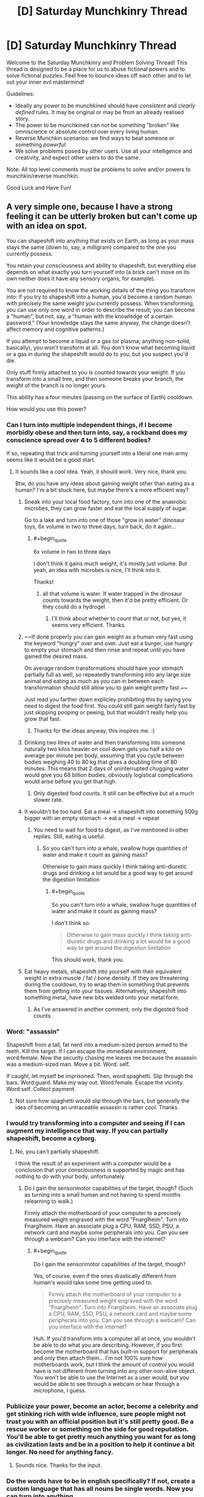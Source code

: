 #+TITLE: [D] Saturday Munchkinry Thread

* [D] Saturday Munchkinry Thread
:PROPERTIES:
:Author: AutoModerator
:Score: 16
:DateUnix: 1563030355.0
:END:
Welcome to the Saturday Munchkinry and Problem Solving Thread! This thread is designed to be a place for us to abuse fictional powers and to solve fictional puzzles. Feel free to bounce ideas off each other and to let out your inner evil mastermind!

Guidelines:

- Ideally any power to be munchkined should have /consistent/ and /clearly defined/ rules. It may be original or may be from an already realised story.
- The power to be munchkined can not be something "broken" like omniscience or absolute control over every living human.
- Reverse Munchkin scenarios: we find ways to beat someone or something /powerful/.
- We solve problems posed by other users. Use all your intelligence and creativity, and expect other users to do the same.

Note: All top level comments must be problems to solve and/or powers to munchkin/reverse munchkin.

Good Luck and Have Fun!


** A very simple one, because I have a strong feeling it can be utterly broken but can't come up with an idea on spot.

You can shapeshift into anything that exists on Earth, as long as your mass stays the same (down to, say, a milligram) compared to the one you currently possess.

You retain your consciousness and ability to shapeshift, but everything else depends on what exactly you turn yourself into (a brick can't move on its own neither does it have any sensory organs, for example).

You are not required to know the working details of the thing you transform into: if you try to shapeshift into a human, you'd become a random human with precisely the same weight you currently possess. When transforming, you can use only one word in order to describe the result; you can become a "human", but not, say, a "human with the knowledge of a certain password." (Your knowledge stays the same anyway, the change doesn't affect memory and cognitive patterns.)

If you attempt to become a liquid or a gas (or plasma; anything non-solid, basically), you won't transform at all. You don't know what becoming liquid or a gas in during the shapeshift would do to you, but you suspect you'd die.

Only stuff firmly attached to you is counted towards your weight. If you transform into a small tree, and then someone breaks your branch, the weight of the branch is no longer yours.

This ability has a four minutes (passing on the surface of Earth) cooldown.

How would you use this power?
:PROPERTIES:
:Author: NTaya
:Score: 13
:DateUnix: 1563046334.0
:END:

*** Can I turn into multiple independent things, if I become morbidly obese and then turn into, say, a rockband does my conscience spread over 4 to 5 different bodies?

If so, repeating that trick and turning yourself into a literal one man army seems like it would be a good start.
:PROPERTIES:
:Author: Silver_Swift
:Score: 11
:DateUnix: 1563054027.0
:END:

**** It sounds like a cool idea. Yeah, it should work. Very nice, thank you.

Btw, do you have any ideas about gaining weight other than eating as a human? I'm a bit stuck here, but maybe there's a more efficient way?
:PROPERTIES:
:Author: NTaya
:Score: 8
:DateUnix: 1563056221.0
:END:

***** Sneak into your local food factory, turn into one of the anaerobic microbes, they can grow faster and eat the local supply of sugar.

Go to a lake and turn into one of those "grow in water" dinosaur toys, 6x volume in two to three days, turn back, do it again...
:PROPERTIES:
:Author: kraryal
:Score: 6
:DateUnix: 1563057714.0
:END:

****** #+begin_quote
  6x volume in two to three days
#+end_quote

I don't think it gains much weight, it's mostly just volume. But yeah, an idea with microbes is nice, I'll think into it.

Thanks!
:PROPERTIES:
:Author: NTaya
:Score: 5
:DateUnix: 1563058006.0
:END:

******* all that volume is water. If water trapped in the dinosaur counts towards the weight, then it'd be pretty efficient. Or they could do a hydrogel
:PROPERTIES:
:Author: CreationBlues
:Score: 6
:DateUnix: 1563068520.0
:END:

******** I'll think about whether to count that or not, but yes, it seems very efficient. Thanks.
:PROPERTIES:
:Author: NTaya
:Score: 1
:DateUnix: 1563109309.0
:END:


***** ~~If done properly you can gain weight as a human very fast using the keyword "hungry" over and over. Just eat a burger, use hungry to empty your stomach and then rinse and repeat until you have gained the desired mass.

On average random transformations should have your stomach partially full as well, so repeatedly transforming into any large size animal and eating as much as you can in between each transformation should still allow you to gain weight pretty fast.~~

Just read you farther down explicley prohibiting this by saying you need to digest the food first. You could still gain weight fairly fast by just skipping pooping or peeing, but that wouldn't really help you grow that fast.
:PROPERTIES:
:Author: meangreenking
:Score: 4
:DateUnix: 1563061035.0
:END:

****** Thanks for the ideas anyway, this inspires me. :)
:PROPERTIES:
:Author: NTaya
:Score: 1
:DateUnix: 1563061500.0
:END:


***** Drinking two litres of water and then transforming into someone naturally two kilos heavier on cool down gets you half a kilo on average per minute per body, assuming that you cycle between bodies weighing 40 to 80 kg that gives a doubling time of 80 minutes. This means that 2 days of uninterrupted chugging water would give you 68 billion bodies, obviously logistical complications would arise before you get that high.
:PROPERTIES:
:Author: WarningInsanityBelow
:Score: 2
:DateUnix: 1563062524.0
:END:

****** Only digested food counts. It still can be effective but at a much slower rate.
:PROPERTIES:
:Author: NTaya
:Score: 1
:DateUnix: 1563063153.0
:END:


***** It wouldn't be too hard. Eat a meal -> shapeshift into something 500g bigger with an empty stomach -> eat a meal -> repeat
:PROPERTIES:
:Author: BanjoPanda
:Score: 1
:DateUnix: 1563067604.0
:END:

****** You need to wait for food to digest, as I've mentioned in other replies. Still, eating is useful.
:PROPERTIES:
:Author: NTaya
:Score: 1
:DateUnix: 1563109560.0
:END:

******* So you can't turn into a whale, swallow huge quantities of water and make it count as gaining mass?

Otherwise to gain mass quickly I think taking anti-diuretic drugs and drinking a lot would be a good way to get around the digestion limitation
:PROPERTIES:
:Author: BanjoPanda
:Score: 1
:DateUnix: 1563112752.0
:END:

******** #+begin_quote
  So you can't turn into a whale, swallow huge quantities of water and make it count as gaining mass?
#+end_quote

I don't think so.

#+begin_quote
  Otherwise to gain mass quickly I think taking anti-diuretic drugs and drinking a lot would be a good way to get around the digestion limitation
#+end_quote

This should work, thank you.
:PROPERTIES:
:Author: NTaya
:Score: 1
:DateUnix: 1563114674.0
:END:


***** Eat heavy metals, shapeshift into yourself with their equivalent weight in extra muscle / fat / bone density. If they are threatening during the cooldown, try to wrap them in something that prevents them from getting into your tissues. Alternatively, shapeshift into something metal, have new bits welded onto your metal form.
:PROPERTIES:
:Author: cae_jones
:Score: 1
:DateUnix: 1563098186.0
:END:

****** As I've answered in another comment, only the digested food counts.
:PROPERTIES:
:Author: NTaya
:Score: 1
:DateUnix: 1563106715.0
:END:


*** Word: "assassin"

Shapeshift from a tall, fat nerd into a medium-sized person armed to the teeth. Kill the target. If I can escape the immediate environment, word:female. Now the security chasing me leaves me because the assassin was a medium-sized man. Move a bit. Word: self.

If caught, let myself be imprisoned. Then, word:spaghetti. Slip through the bars. Word:guard. Make my way out. Word:female. Escape the vicinity. Word:self. Collect payment.
:PROPERTIES:
:Author: sfinebyme
:Score: 6
:DateUnix: 1563053542.0
:END:

**** Not sure how spaghetti would slip through the bars, but generally the idea of becoming an untraceable assassin is rather cool. Thanks.
:PROPERTIES:
:Author: NTaya
:Score: 3
:DateUnix: 1563056078.0
:END:


*** I would try transforming into a computer and seeing if I can augment my intelligence that way. If you can partially shapeshift, become a cyborg.
:PROPERTIES:
:Author: Lightwavers
:Score: 4
:DateUnix: 1563055436.0
:END:

**** No, you can't partially shapeshift.

I think the result of an experiment with a computer would be a conclusion that your consciousness is supported by magic and has nothing to do with your body, unfortunately.
:PROPERTIES:
:Author: NTaya
:Score: 6
:DateUnix: 1563056739.0
:END:

***** Do I gain the sensorimotor capabilities of the target, though? (Such as turning into a small human and not having to spend months relearning to walk.)

Firmly attach the motherboard of your computer to a precisely measured weight engraved with the word "Fnarglheim". Turn into Fnarglheim. Have an associate plug a CPU, RAM, SSD, PSU, a network card and maybe some peripherals into you. Can you see through a webcam? Can you interface with the internet?
:PROPERTIES:
:Author: Gurkenglas
:Score: 1
:DateUnix: 1563098735.0
:END:

****** #+begin_quote
  Do I gain the sensorimotor capabilities of the target, though?
#+end_quote

Yes, of course, even if the ones drastically different from human's would take some time getting used to.

#+begin_quote
  Firmly attach the motherboard of your computer to a precisely measured weight engraved with the word "Fnarglheim". Turn into Fnarglheim. Have an associate plug a CPU, RAM, SSD, PSU, a network card and maybe some peripherals into you. Can you see through a webcam? Can you interface with the internet?
#+end_quote

Huh. If you'd transform into a computer all at once, you wouldn't be able to do what you are describing. However, if you first become the motherboard that has built-in support for peripherals and only then attach them... I'm not 100% sure how motherboards work, but I think the amount of /control/ you would have is not different from turning into any other non-alive object. You won't be able to use the Internet as a user would, but you would be able to see through a webcam or hear through a microphone, I guess.
:PROPERTIES:
:Author: NTaya
:Score: 1
:DateUnix: 1563107391.0
:END:


*** Publicize your power, become an actor, become a celebrity and get stinking rich with wide influence, sure people might not trust you with an official position but it's still pretty good. Be a rescue worker or something on the side for good reputation. You'll be able to get pretty much anything you want for as long as civilization lasts and be in a position to help it continue a bit longer. No need for anything fancy.
:PROPERTIES:
:Author: Ev0nix
:Score: 2
:DateUnix: 1563057275.0
:END:

**** Sounds nice. Thanks for the input.
:PROPERTIES:
:Author: NTaya
:Score: 2
:DateUnix: 1563057465.0
:END:


*** Do the words have to be in english specifically? If not, create a custom language that has all nouns be single words. Now you can turn into anything.

If you wanted to kill all life on earth, say antimatter.

What happens if you lose mass while transformed? What happens if you gain mass? For example if I become a sponge. Or if I become a piece of metal that then oxidizes.
:PROPERTIES:
:Author: Iwasahipsterbefore
:Score: 2
:DateUnix: 1563132940.0
:END:


*** Does anyone know a one word version of stem cells?
:PROPERTIES:
:Score: 2
:DateUnix: 1563163985.0
:END:

**** Try a different language
:PROPERTIES:
:Author: RMcD94
:Score: 2
:DateUnix: 1563328544.0
:END:


*** If I turn into a tree and a branch is broken off, but that branch is still alive, does it become a smaller shapeshifter with my memories?
:PROPERTIES:
:Author: CCC_037
:Score: 1
:DateUnix: 1563052919.0
:END:

**** No, the branch is not considered alive.
:PROPERTIES:
:Author: NTaya
:Score: 2
:DateUnix: 1563055534.0
:END:

***** Ever heard of grafting? The branch very much stays alive, and is still genetically the same tree as before, but is now "firmly attached" to a whole other tree. That is the fastest mass-gain method I can think of.
:PROPERTIES:
:Score: 5
:DateUnix: 1563079640.0
:END:

****** I think it would work in reverse. If you are a tree, and somebody plants a branch (or something like that) to grow on your rootstock, the system may consider that branch to be a part of your weight when you become physically connected to it. It might be a relatively fast way to gain weight, thank you.
:PROPERTIES:
:Author: NTaya
:Score: 2
:DateUnix: 1563108057.0
:END:


***** What if I turn into a very large starfish? Starfish can be split apart such that each half remains individually alive (and can then regrow into two starfish).
:PROPERTIES:
:Author: CCC_037
:Score: 1
:DateUnix: 1563078080.0
:END:

****** Your consciousness would be able to control only the largest part of a starfish. The other parts are still alive but become completely usual starfish.
:PROPERTIES:
:Author: NTaya
:Score: 2
:DateUnix: 1563108353.0
:END:

******* ...okay, so no self-cloning and shrinking myself down by rapid loss of mass - with the help of an ally - is going to be tricky. Still, I can lose a lot of mass very quickly with the Starfish trick, or by turning into a tree and having some branches cut loose.

I could /gain/ mass by turning into a constrictor snake, having a good meal, and spending a day or two digesting. It's not /fast/, but the mass limits can be worked around with enough prep time.

The Square-Cube Law will be my bane, however. I could turn into a human-sized ant, I'll just promptly start suffocating.

Hmmmm. So I need to turn into something with a one-word description. Can that description involve me looking at a photograph and saying "Him"? I won't gain the target's knowledge, naturally, but gaining a specific person's appearance has plenty of uses.
:PROPERTIES:
:Author: CCC_037
:Score: 2
:DateUnix: 1563108834.0
:END:

******** #+begin_quote
  Can that description involve me looking at a photograph and saying "Him"?
#+end_quote

There's a restriction: to transform into something /exact/, that exists as a single copy, you need its /exact/ weight, down to a milligram. It's a very difficult restriction to circumpass, so I'm likely to remove it in the story (then yes, your idea would work, thanks!), but for now, I'm thinking about what could be done with such limitation in play.
:PROPERTIES:
:Author: NTaya
:Score: 2
:DateUnix: 1563109895.0
:END:

********* If I get the weight wrong, then doesn't that just scale me up or down by a few percent? If anyone even notices, I can blame it on new shoes.

Can I bypass aging by, once a year, shape-shifting into myself at age 21? (Ideally from a photo after I did a six-month stint of hard exercise and really got myself into good shape)?

I can certainly sneak into places as a seeing-eye dog (there are some very large breeds indeed) or travel through air ducts as a constrictor snake, should that prove necessary.

...talking of snakes, if I turn into something venomous, can I poison things?
:PROPERTIES:
:Author: CCC_037
:Score: 1
:DateUnix: 1563110299.0
:END:

********** #+begin_quote
  If I get the weight wrong, then doesn't that just scale me up or down by a few percent?
#+end_quote

If you are trying to transform into something exact, then no, you would simply not transform. However, if you go for a generic "ant"/"whale"/"human", you would get scaled up/down if your weight doesn't match the target's possible range of weights.

#+begin_quote
  Can I bypass aging by, once a year, shape-shifting into myself at age 21? (Ideally from a photo after I did a six-month stint of hard exercise and really got myself into good shape)?
#+end_quote

You can bypass aging by body surfing, i.e., transforming into a generic "human" until you find a suitable body. Your idea would work if you measure your weight at that point and then replicate it.

#+begin_quote
  I can certainly sneak into places as a seeing-eye dog (there are some very large breeds indeed) or travel through air ducts as a constrictor snake, should that prove necessary.
#+end_quote

True.

#+begin_quote
  ...talking of snakes, if I turn into something venomous, can I poison things?
#+end_quote

Yes, you can.
:PROPERTIES:
:Author: NTaya
:Score: 3
:DateUnix: 1563110793.0
:END:

*********** Okay, so I have functional immortality. Can I be a little more selective that just 'human' by specifying, say, 'athlete' for a reasonably fit body? Can I revert to a sort of default form by specifying my own name?

If I specify someone else's name (e.g. "James"), do I turn into a random James of the right weight? Can I turn into a specific James, at whatever age he was when he was my exact weight?

--------------

In case of financial emergency, I could always turn into something with expensive or valuable venom, milk my own venom, and then sell it. I'd probably take note of the addresses of the sort of people interested in buying rare venoms, perhaps for medical research.
:PROPERTIES:
:Author: CCC_037
:Score: 2
:DateUnix: 1563350830.0
:END:


*** Become ageless and able to heal by transforming until you are a young and healthy human is the first thing that comes to mind.
:PROPERTIES:
:Author: Palmolive3x90g
:Score: 1
:DateUnix: 1563053532.0
:END:

**** Thanks. Body surf kinda obvious, I was thinking something more obscure.
:PROPERTIES:
:Author: NTaya
:Score: 1
:DateUnix: 1563056023.0
:END:


*** Can you shapeshift parts of yourself?

Can you shapeshift them when they are no longer attached to you?

If not, there's always the antimatter suicide threat.

Partial attached shapeshifting or surviving some tiny pieces being chipped off lets you get wealthy on producing materials that are extremely valuable even if you only have a few grams of it.
:PROPERTIES:
:Author: Hust91
:Score: 1
:DateUnix: 1563053731.0
:END:

**** No and no. You still can chop off valuable materials with a help of a friend, it's just that you would shapeshift into progressively lighter bodies after that.
:PROPERTIES:
:Author: NTaya
:Score: 1
:DateUnix: 1563056146.0
:END:

***** Though presumably you could regain the weight simply by eating, no?
:PROPERTIES:
:Author: Hust91
:Score: 1
:DateUnix: 1563083707.0
:END:

****** Yes, but you need to wait for food to digest.

Gaining a lot of valuable metals was honestly my first idea, it seems like a good application of this power.
:PROPERTIES:
:Author: NTaya
:Score: 2
:DateUnix: 1563107600.0
:END:

******* Doesn't even have to be metals, could be downright exotic particles that are almost impossible to get by normal means, but are generally stable.

Turning into a crab and giving a blue crab-blood donation might also work, apparently the liter-price on that is absurd.
:PROPERTIES:
:Author: Hust91
:Score: 1
:DateUnix: 1563110760.0
:END:

******** The idea about blue crab-blood is good, but I think you might accidentally crash the market if you donate a bit too much.

Thank you for your input!
:PROPERTIES:
:Author: NTaya
:Score: 1
:DateUnix: 1563112237.0
:END:

********* Definitely, but you could be a one-person monopoly on it. It's certainly enough for you specifically to become fabulously wealthy.

And hey, if you manage to generate some negative matter (matter with reverse gravity, basically) because it exists in some atomic amount on earth, you can hold a monopoly on FTL travel for the foreseeable future.
:PROPERTIES:
:Author: Hust91
:Score: 1
:DateUnix: 1563114310.0
:END:

********** Sounds fun, thanks!
:PROPERTIES:
:Author: NTaya
:Score: 1
:DateUnix: 1563114652.0
:END:


*** Famous people names would still allow you to transform into specific persons, wouldn't it? If I say Obama, then wouldn't I be able to shapeshift into Barack or Michelle Obama?

Also one word is fairly limiting if intent can't specify the result. Blue whale vs Sperm whale, water tank vs military tank, american tank vs french tank. Speaking of whales, that might be one of the ways to increase mass fast, by eating krill.

Alternatively colonial organisms like the Pando forest, which is an interconnected colony of like one clonal tree. Trees take in co2, roots take in nutrients, gain mass that way.

I'm assuming size isn't limited, you just have extremely low mass while being something large.
:PROPERTIES:
:Author: WilyCoyotee
:Score: 1
:DateUnix: 1563054526.0
:END:

**** #+begin_quote
  If I say Obama, then wouldn't I be able to shapeshift into Barack or Michelle Obama?
#+end_quote

If your weight is precisely as the weight of one of them, down to the milligram.

Otherwise, thank a lot for the idea how to gain weight quickly. That helps!
:PROPERTIES:
:Author: NTaya
:Score: 1
:DateUnix: 1563056289.0
:END:

***** Is it that you can't shapeshift into them if the weight isn't the same, or that you'll not match weights, but still look like them otherwise? (meaning that you'll have lighter or heavier limbs, etc, which might be noticable if in contact but visually indistinguishable?)
:PROPERTIES:
:Author: WilyCoyotee
:Score: 2
:DateUnix: 1563056859.0
:END:

****** #+begin_quote
  Is it that you can't shapeshift into them if the weight isn't the same, or that you'll not match weights, but still look like them otherwise?
#+end_quote

As I've answered in another comment, right now I'm actually unsure about this. I suppose that if you choose an exact person as a target, you would need their exact weight. But a generic "human" would just make you a generic random body even if this exact weight is not currently present on Earth. If this is too inconsistent or just seems like a cop-out, I'd think up something else.
:PROPERTIES:
:Author: NTaya
:Score: 1
:DateUnix: 1563057896.0
:END:


*** Instant weight loss method. Just get a friend with a hacksaw.

Instant x, y, z, privilege, where the variables are any of the options that you prefer at the time.

Since it's always tied to the relative "speed" of time at a particular location, there's probably a way to exploit the power for ftl communication and perpetual motion machine based power generation.

Does ingested food count as firmly attached? What if I eat a pound of lead, transform myself into a gold statue, have a friend cut off about a pound of material, and turn myself back to the state I was in without the lead.

Actually hold on, if I transform at all I can't transform back, since another copy of me doesn't exist anymore. Maybe it's better not to use it at all.

Then again, if I transform into Hugh Heffner (before his death) I'll have copied his memories and thus experienced his life up to that point, which is pretty sweet.

You could combine all human knowledge in this way, and come out with some incredible technology. Or just confused about all of life depending on how other peoples' memories affect your perception of the world.
:PROPERTIES:
:Author: MilesSand
:Score: 1
:DateUnix: 1563054780.0
:END:

**** #+begin_quote
  Does ingested food count as firmly attached?
#+end_quote

I was thinking about it and would go with no, only the digested parts of food count towards your weight.

#+begin_quote
  You could combine all human knowledge in this way
#+end_quote

I specifically stated that you can't gain memories (and thus knowledge) of others this way. It would be way too OP otherwise, IMO.
:PROPERTIES:
:Author: NTaya
:Score: 1
:DateUnix: 1563056419.0
:END:


*** Balance yourself over a cutting machine, turn yourself into a precious metals, fall into the cutting machine. On the other side turn back into a (smaller human). Go to a buffet and enjoy yourself, transform into: "me". Infinite money or resources.

Assign someone a unique name. Eg, call Emeril Lagasse "Liremelagassy" in your head and then transform into Liremelagassy. Bam, now you can do nefarious things (as a presumably less overweight Lagasse). Turn yourself into a porn star and have some fun? How about George Washington and see what kind of teeth he had?
:PROPERTIES:
:Author: iftttAcct2
:Score: 1
:DateUnix: 1563055394.0
:END:

**** #+begin_quote
  Infinite money or resources.
#+end_quote

Yeah, precious metals are the first thing I thought about.

#+begin_quote
  How about George Washington and see what kind of teeth he had?
#+end_quote

Let's say you are limited to living humans (to avoid confusion whether you'd transform into a corpse/skeleton or a person's original body). But anyway, this requires knowing the precise weight, the same goes you pornstars. I don't think it would be easy to transform into a certain person rather than a generic human/male/female/adult/child.
:PROPERTIES:
:Author: NTaya
:Score: 1
:DateUnix: 1563056646.0
:END:

***** Oh, I figured you'd turn into a smaller (or larger) version of them. Like, what happens if you're the largest human alive, can you not transform into another person? If you say, "whale" and there are no baby whale fetuses exactly your size, would it just not happen?
:PROPERTIES:
:Author: iftttAcct2
:Score: 1
:DateUnix: 1563057075.0
:END:

****** I'm actually unsure about this. I was thinking that you need exact weight for everything, and yeah, whale fetuses wouldn't work because of that, but in the end, this is too strong of a limitation.

I'd say that the new rule is that if you choose an exact person/whale/etc as a target, you would need their exact weight. But a generic "human"/"whale" would just make you a generic random body even if this exact weight is not currently present on Earth. If this is too inconsistent or just seems like a cop-out, I'd think up something else.
:PROPERTIES:
:Author: NTaya
:Score: 1
:DateUnix: 1563057834.0
:END:

******* If the weight limit is merely supposed to pace your story, why not say that your new form must have at most your current mass? (If you're nice, keep track of the extra mass and count it towards the cap rather than deleting it.)
:PROPERTIES:
:Author: Gurkenglas
:Score: 1
:DateUnix: 1563099221.0
:END:

******** I like heavy restrictions, they make actually doing something under them more interesting. If this particular one would make the story significantly more difficult to write, I would go with your idea, capping the highest mass (and probably the lowest, just in case).
:PROPERTIES:
:Author: NTaya
:Score: 1
:DateUnix: 1563107511.0
:END:


**** Or just be a music artist with one name like Beyonce or Rihanna.
:PROPERTIES:
:Score: 1
:DateUnix: 1563073448.0
:END:


*** Does transforming into small solid particules like dust works? Or is it banned same as liquid/gas? That would make you pretty much invulnerable

Also, you basically have unlimited ressources. The moment you gain mass you can transform into something valuable and dividable and take some scraps. Like if you transform into a stack of gold and an accomplice take away one gold bar before you become human again, what happens?
:PROPERTIES:
:Author: BanjoPanda
:Score: 1
:DateUnix: 1563067704.0
:END:

**** #+begin_quote
  Does transforming into small solid particules like dust works?
#+end_quote

I think it either wouldn't work, or you would become one giant particle.

#+begin_quote
  Like if you transform into a stack of gold and an accomplice take away one gold bar before you become human again, what happens?
#+end_quote

You would become a random human that is 31 grams (a standard weight for a small bar) or 12.4 kilograms (for supersized ones) lighter.
:PROPERTIES:
:Author: NTaya
:Score: 1
:DateUnix: 1563109518.0
:END:


*** #+begin_quote
  You become utterly, Siberian-level invincible for one second a day, exactly at noon of whatever time zone you're currently in.You have one full day of invincibility to use whenever you like. Using it permanently depletes your store. (This is 236 years of using one second a day as above.)You may become invincible whenever you want, but you must spend an equal amount of time feeling like you have a bad flu (weak, shivery, headache/stomachache, vomiting, etc.) Payment begins as soon as you stop your invincibility, and it automatically ends after 24 hours of use. You can't go invincible while paying it back.

  Your goal is to amass as much wealth as possible while avoiding capture.
#+end_quote

Can you transform into things that don't exist? If not, then could you use it as a way to find out information? Could you say turn into the murderer of an unsolved crime?
:PROPERTIES:
:Author: somerando11
:Score: 1
:DateUnix: 1563070210.0
:END:

**** You replied to the wrong top level comment, my dude
:PROPERTIES:
:Author: 09eragera09
:Score: 2
:DateUnix: 1563077068.0
:END:


**** #+begin_quote
  Can you transform into things that don't exist?
#+end_quote

No.

#+begin_quote
  If not, then could you use it as a way to find out information? Could you say turn into the murderer of an unsolved crime?
#+end_quote

You need to describe the end result in one word. You can try to use "murderer" to cycle through /all/ the murderers in the world, but with the four minute cooldown this would take quite some time.
:PROPERTIES:
:Author: NTaya
:Score: 1
:DateUnix: 1563109270.0
:END:


*** #+begin_quote
  You can shapeshift into anything that exists on Earth

  You are not required to know the working details of the thing you transform into
#+end_quote

You'd be able to determine the existence of top-secret technologies, and if you had someone else you trusted nearby you could have them analyze the technology before you turn back. The biggest problem with this would be finding a way to refer to potentially nonexistent technologies/objects with a single word. Does the military have a gun that shoots tornadoes? No way to find out, unless there's a word for that which I don't know of.

Does the one word need to be in English? I assume you wouldn't be able to easily break your own power by just inventing your own "language," but there's likely many languages which have single words which would require many more words to convey in English. If you can mix and match which human languages you use, it makes your transformation abilities much more flexible.
:PROPERTIES:
:Author: lillarty
:Score: 1
:DateUnix: 1563074954.0
:END:

**** #+begin_quote
  Does the one word need to be in English?
#+end_quote

Any language that you speak, where "speak" is an arbitrary but fairly low bound, something close to CEFR's A2. If you learn a lot of languages on a basic level, you would be able to do what you want.

#+begin_quote
  The biggest problem with this would be finding a way to refer to potentially nonexistent technologies/objects with a single word.
#+end_quote

Yeah, it's not a good way to find out anything beyond stuff from popular culture, such as teleporters (even though you might become a device with which quantum teleportation is performed, I guess?).
:PROPERTIES:
:Author: NTaya
:Score: 1
:DateUnix: 1563109181.0
:END:


*** If you shapeshifted into, say, a solid cube of gold, and then were cut precisely in the middle, which piece would be 'you'?
:PROPERTIES:
:Author: 09eragera09
:Score: 1
:DateUnix: 1563077194.0
:END:

**** If you manage to somehow have the parts weigh the same down to a milligram, then you become one of them seemingly at random.
:PROPERTIES:
:Author: NTaya
:Score: 1
:DateUnix: 1563108422.0
:END:


** You're part of the Resistance against an evil(well, greyish really) world-spanning organization in a world in which ideas have an effect on the world reality. Ideas affect reality in a way that is defined by the idea itself and it gathers power when people think of it. The evil organization already have a lot of content out there for people to think about and controls the media in a semi-autonomous way. Your ultimate goal is to topple the evil organization.

You want to create an idea that becomes a huge topic(such that people talk/think about it) and that is designed such that you can use it to fight the organization. The evil organization controls the biggest media but isn't monitoring actively, so if you want to use the news etc. to spread the idea it needs to be innocent on the surface, else you need to think of another way of spreading it.

Idea descriptions should include how it helps you fight the evil organization, why people are thinking a lot about it, and why/how it spread.
:PROPERTIES:
:Author: Sonderjye
:Score: 3
:DateUnix: 1563044422.0
:END:

*** Make a meme about storming Area 51?
:PROPERTIES:
:Author: IICVX
:Score: 8
:DateUnix: 1563046444.0
:END:

**** Would you be willing to provide a little more details?
:PROPERTIES:
:Author: Sonderjye
:Score: 2
:DateUnix: 1563060779.0
:END:

***** This is obviously a "ripped from the headlines" suggestion, but there's currently a meme popping up in a few subreddits about "raiding" Area 51 - you can see it occasionally on [[/r/all]] right now.

Most of the memes are about the loot people expect to gain, or nonsensical videogame-based advice about what to do during the raid. The success of the raid is treated as a foregone conclusion.

The thing is, most people don't really /know/ where Area 51 is. Because of that, the idea really boils down to "on <the date specified in the meme>, a successful assault on a government property will happen and the attackers will get away with high-tech government loot (and/or alien babes because this is the internet)"

So yeah. Spread a meme like that - vague location, concrete date, concrete action - and make sure it catches in the public conscience. Then on the day of, execute your plot with the assurance that this idea has your back.

Heck, it might even work in reality - security forces might be so tied up with the nonsense about raiding Area 51, that another attack somewhere else slips through.
:PROPERTIES:
:Author: IICVX
:Score: 9
:DateUnix: 1563077305.0
:END:

****** I like this. It's silly and complex and would have an actual chance of working.
:PROPERTIES:
:Author: Sonderjye
:Score: 3
:DateUnix: 1563093928.0
:END:


*** Start spreading a meme about bureaucracy; spreading the idea that the bigger an organisation, the more inefficient it inevitably becomes, until it finally collapses under the weight of its own red tape.

Merely discussing this Idea will eventually topple the evil organisation, or force it to split into smaller pieces (so, victory or partial victory)
:PROPERTIES:
:Author: CCC_037
:Score: 7
:DateUnix: 1563053107.0
:END:

**** I like this one a lot! It's subtle and probably would slip by screening.
:PROPERTIES:
:Author: Sonderjye
:Score: 2
:DateUnix: 1563058445.0
:END:


*** I mean just host a seance and ask the ghost to curse the organization's leadership into incompetence.

Enough people believe in witchcraft that it should be pretty doable as long as you use the stupidest method you can think of.

Edit: or pray the gray away.

Anyway your big obstacle are probably the underground complexes this company has, full of people who are kept contained in an information-isolated environment to make them believe whatever it is the company's leaders think is most beneficial to themselves personally but also helps the company somewhat.
:PROPERTIES:
:Author: MilesSand
:Score: 3
:DateUnix: 1563055143.0
:END:


*** How do you know the resistance that you're part of isn't evil too? Seems like there's a lot of rationalization for unethical tactics.

To answer your question, the way you fight this evil is by holding true to your values. No ‘ends justifying the means'.
:PROPERTIES:
:Author: Petrarch1603
:Score: 0
:DateUnix: 1563070566.0
:END:

**** Who said that the resistance isn't also evil? I'm just saying the world spanning organization have to go down.

How would you go about constructing ideas to support your cause while staying true to your values?
:PROPERTIES:
:Author: Sonderjye
:Score: 1
:DateUnix: 1563093694.0
:END:


** You are the monarch of a feudal kingdom. You have the chance to forge an unbreakable alliance between your dynasty, and one species of animal. Within the bounds of your kingdom, this species will live alongside your people peacefully, and attempt to assist your people in their labours in any way they can. Your allied species will respect your authority in all matters.

What is the best species to ally with?
:PROPERTIES:
:Author: Boron_the_Moron
:Score: 4
:DateUnix: 1563180244.0
:END:

*** Well the cheat answer here would be human since you kingdom would become immune to rebellion.

Do the animals get any boost to their ability to think or communicate? I think some sort of pess animal like rats or bugs might be a good one since they would be hard to deal with back then.
:PROPERTIES:
:Author: Palmolive3x90g
:Score: 2
:DateUnix: 1563186520.0
:END:

**** The animals become smart enough to understand human language, and communicate with your people, though they cannot physically speak human language. This intelligence is only granted to members of the species born within the bounds of your kingdom, and is not inherited by animals born outside of it.
:PROPERTIES:
:Author: Boron_the_Moron
:Score: 2
:DateUnix: 1563187282.0
:END:


*** Wolves.

Note: I am assuming a feudal kingdom in medieval Europe or the sort of place commonly seen in western fantasy fiction which is often based on Europe.

Wolves are common enough that I would expect them to be available in my kingdom, unlike, say, chimpanzees or elephants, and can be used for military/police purposes or for the sort of things we use dogs for generally, and making them my devout allies allows me to remove all the scary stuff that peasants hate about wolves.

Eagles or hawks might also be good for spying because they can fly and see really well, but I consider wolves' sense of smell to be good enough for spying, and wolves probably are, on net, better for attack purposes.
:PROPERTIES:
:Author: ErekKing
:Score: 2
:DateUnix: 1563314547.0
:END:


** Three scenarios:

1. You become utterly, Siberian-level invincible for one second a day, exactly at noon of whatever time zone you're currently in.

2. You have one full day of invincibility to use whenever you like. Using it permanently depletes your store. (This is 236 years of using one second a day as above.)

3. You may become invincible whenever you want, but you must spend an equal amount of time feeling like you have a bad flu (weak, shivery, headache/stomachache, vomiting, etc.) Payment begins as soon as you stop your invincibility, and it automatically ends after 24 hours of use. You can't go invincible while paying it back.

Your goal is to amass as much wealth as possible while avoiding capture.
:PROPERTIES:
:Author: LazarusRises
:Score: 6
:DateUnix: 1563031216.0
:END:

*** #+begin_quote
  exactly at noon of whatever time zone you're currently in.
#+end_quote

It saddens me that this is time zone-based rather than sun location-based. I wanted to go to space and orbit around the Earth such that the sun is always exactly in the middle of the sky all the time, and thus have permanent invincibility.

Then again, since this power is strangely reliant on time zones, can you take over a country and take the concept of daylight savings up to 11 by setting the time to always be 12 noon? Would that make you permanently invincible within the borders of your country?

What happens if you are physically on the boundary between two time zones? Would only the half of you in the timezone currently at 12 noon be invincible? (What happens if there's a border dispute so the borders of a country aren't well-defined?)

#+begin_quote
  You may become invincible whenever you want, but you must spend an equal amount of time feeling like you have a bad flu
#+end_quote

Is there a minimum interval of time between invincibility uses?

If not, toggling your invincibility on for 1 nanosecond every 100 nanoseconds should be pretty much indistinguishable from being permanently invincible, since 99 nanoseconds isn't enough time for most attacks to penetrate your skin before your invincibility toggles on and negates the force of the attack. And 1 nanosecond of a bad flu every 100 nanoseconds shouldn't really affect how you feel significantly, so the side effect is manageable.

You just need to watch out for attacks that can hurt you in those 99 nanoseconds. Which attacks can do so depands on how your invincibility actually works. If you're being burned alive, do your cells just not absorb any heat from the flames? Does the invincibility rapidly disperse or delete any amount of heat above the harmful threshold? Do your cells that die just magically respawn in the same location in perfect health?
:PROPERTIES:
:Author: ShiranaiWakaranai
:Score: 14
:DateUnix: 1563033888.0
:END:

**** Now let's think about how to actually exploit invincibility.

I'm thinking of hair. Grow your hair to extreme lengths and when you go invincible, you have an invincible mass of hair that you can use to cover arbitrary objects to make them invincible too.

If hair doesn't count for invincibility (or falls off too easily), what about skin grafts? I think you could mass clone your skin cells fairly easily then graft them back onto yourself, such that you have as much loose skin flopping around as you want.

Now you can make money legally by offering to be the heat shield for spacecraft. No more need for big and heavy heat shields that increase the fuel costs exponentially. Simply bring you on board as an astronaut, and whenever the spacecraft needs to re-enter the atmosphere you cover the front of the spacecraft with your body/hair/skin and turn on your invincibility. Depending on the mechanism behind your invincibility, you could re-enter the atmosphere without heating up at all, and also ensure the rocket behind you doesn't heat up either, yet still slow down to a safe velocity for landing.
:PROPERTIES:
:Author: ShiranaiWakaranai
:Score: 3
:DateUnix: 1563035293.0
:END:

***** #+begin_quote
  I think you could mass clone your skin cells fairly easily then graft them back onto yourself, such that you have as much loose skin flopping around as you want.
#+end_quote

Truly, this is what I've always wanted.
:PROPERTIES:
:Author: dinoseen
:Score: 7
:DateUnix: 1563071606.0
:END:


*** 3: Stuntman. I mean, screw lawbreaking, skeptics prices and the rest. Absolute no-sell will save action movies /so/ much money on sfx. Just gotta find an actor who matches my build.
:PROPERTIES:
:Author: Izeinwinter
:Score: 7
:DateUnix: 1563036239.0
:END:


*** The third way is vastly superior compared to the two others, just have something that can knock you out when you feel bad. I don't think you have to worry so much about capturing, you can always just break out.

Let researchers study your body when you go invincible.

Drive a big turbine to produce enough electricity for the entire world.

Safe NASA fuel power by throwing rockets into space.
:PROPERTIES:
:Author: Sonderjye
:Score: 3
:DateUnix: 1563043406.0
:END:

**** Or never release invincibility
:PROPERTIES:
:Author: RMcD94
:Score: 1
:DateUnix: 1563328719.0
:END:

***** There's a 24 hour cap, remember?
:PROPERTIES:
:Author: Obvious_Pseudonym_
:Score: 1
:DateUnix: 1563492297.0
:END:

****** Oh I can't read
:PROPERTIES:
:Author: RMcD94
:Score: 1
:DateUnix: 1563500606.0
:END:


** This is part 3 of the mini battle royale quest I've been running. It's very low effort, there's no voting, and it's intended to be simple fun.

Part 1: [[https://www.reddit.com/r/rational/comments/c7002f/d_saturday_munchkinry_thread/esgpnm7/]]\\
Part 2: [[https://www.reddit.com/r/rational/comments/c9uk9q/d_saturday_munchkinry_thread/etb29mc/]]

--------------

Felicity caught the paper plane before it hit her this time. Aside from a few oddly blacked out suggestions, it was much the same as the last time.

She had four options. Speed and reflexes, useful long-term and well-rounded. Mind control projectiles, hopefully capable of bypassing defenses that would survive the falling rocks---assuming they fell again. Retrying the last wish at a larger scale, with gas-filled boxes around the opponent and a trap-laden fortress to protect herself, doubling down on an idea that so far had worked. A magical decoy, to engage in combat on her behalf, with physical skills in excess of her own, and absorbs targeted wishes.

Mind control had, fairly evidently, the highest potential by some measures, but it seemed the most risky, and if it was even partially ineffective it would leave her undefended, a gamble she didn't want to take. A decoy would also nullify some set of attacks, but if the power of a wish is limited, its complexity would mean she would lose most head-to-head battles, since after the decoy falls she would have no follow-up. The final choice was between landing the kill herself with enhanced speed, exposing herself to danger but allowing her flexibility, and an optimized static arrangement of traps and poisons to take out the target without her direct involvement.

--------------

The moment Arlene teleported into the arena, her heroic golden armour shining in the sunlight, her mythic warrior reflexes had her running for the gap between the slanted steel walls rising from the ground to entrap her. The moment she knew she was too late she changed course, charging at the centre of the wall, to climb her way up to the hole in the roof.

She reached the wall in a leap just as it ceased movement, and her hand, infused with unphysical strength, stabbed a grip into the smooth steel. Barely had she grasped its surface when a hundred rocks plummeted through the opening, cratering the unshadowed square in the middle of the room, other rocks pummelling against the sloped walls and wrenching her grip free.

The moment the rocks stopped, the square, steel roof fell into place, plunging Arlene into darkness. She heard canisters exploding, hearing and feeling a strange gas take hold over the room. Arlene screwed shut her eyes and refused to breathe. If she were in any other body, she would have lost all hope, but she was sure her strength was purely magical in nature, and it took no special effort to engage. However many seconds she had, it would be enough.

Tentatively opening her eyes, and relieved to find them unaffected, she regrabbed her handhold, and like an elite climber launched herself in one motion to the top, stabbing her fingers into the small gap between the walls and the roof. She made a handhold in the motion, but the force threw her free, and she had to leap back to and up the wall to secure herself again. Her chest was pounding for oxygen, but her body showed no trace as she pushed with all her force for the wall and roof to part. Neither gave enough---the walls were thick, and the roof heavy and littered from above with rocks.

The warrior spirit is indomitable, but Arlene's was not. She gasped for breath, and the hallucinogens took her.

--------------

Sorry for people expecting this earlier; most of the weekend wasn't a good time to write it and, to give some more out-of-character information, the other legal wishes would probably have left you dead, so I wanted to make sure the choice was what Felicity would really have gone with.

Felicity has been observing the outside of the room that formed around her opponent from within her trapped fortress. She's noticed loud sounds from within the room, which have died down but not fallen silent, and she's starting to regret wishing for the room to be filled with hallucinogens instead of general anesthesia. She thinks she sees an entrance, but doesn't want to fight barehanded. What does she do?

I'll give fairly free reign for what is in the trapped fortress that she can use, as long as people don't try to push too far. She knows the layout in it and can move around safely. The room filled with hallucinogens is a separate thing, and the rocks that fell with the roof were in addition to the previously fallen rocks, which are to one side.

Note that only time travel that makes my job much harder is banned out-of-character; time travel that's less difficult to write may still be considered. Same for the library wish that got squashed.
:PROPERTIES:
:Author: Veedrac
:Score: 3
:DateUnix: 1563271698.0
:END:

*** Alright, so we went with this one:

#+begin_quote
  another is a fortress full of traps that can kill or disable the opponent and either poisonous gas or something that can disable the opponent, with herself and the cover at the center.
#+end_quote

I can't formulate a well-supported argument on why we should be winning without knowing what exact powers they have, but I suspect we could be winning with most other options.

I suggest we wait outside the room and let the oxygen in the room out. If that's implausible then at least she would be wasting stamina doing whatever. Then we stab her with a spear when she breaks out.

Edit: Also, may I borrow this idea and run a similar quest in SV?
:PROPERTIES:
:Author: siuwa
:Score: 2
:DateUnix: 1563276012.0
:END:

**** #+begin_quote
  Edit: Also, may I borrow this idea and run a similar quest in SV?
#+end_quote

Absolutely.
:PROPERTIES:
:Author: Veedrac
:Score: 1
:DateUnix: 1563276783.0
:END:

***** Yay. Now I just need to actually write the thing!
:PROPERTIES:
:Author: siuwa
:Score: 2
:DateUnix: 1563276860.0
:END:


*** As before I'm going to cc anyone who replied to the directly prior chapter, and if you don't want me to ping you any more, just tell me or don't reply to this thread.

[[/u/CCC_037]] [[/u/causalchain]] [[/u/Palmolive3x90g]]
:PROPERTIES:
:Author: Veedrac
:Score: 1
:DateUnix: 1563272218.0
:END:

**** [[/u/siuwa]] [[/u/crivtox]]
:PROPERTIES:
:Author: Veedrac
:Score: 1
:DateUnix: 1563272248.0
:END:


*** Is there some sort of sound system inside the trapped fortress, so Felicity can speak into a microphone and have her voice appear to come from elsewhere?
:PROPERTIES:
:Author: CCC_037
:Score: 1
:DateUnix: 1563350342.0
:END:

**** The original proposal was

#+begin_quote
  a fortress full of traps that can kill or disable the opponent and either poisonous gas or something that can disable the opponent, with herself and the cover at the center
#+end_quote

so speakers seems like a bit of a stretch.
:PROPERTIES:
:Author: Veedrac
:Score: 2
:DateUnix: 1563357189.0
:END:

***** That's fair.

...some sort of weapon should be possible, though. Pulling a spear out of a spear trap of similar.

Wait... is the hallucinogenic gas /flammable/ by any chance? There should be a fire trap in here somewhere...
:PROPERTIES:
:Author: CCC_037
:Score: 2
:DateUnix: 1563362580.0
:END:

****** Those are fine.
:PROPERTIES:
:Author: Veedrac
:Score: 1
:DateUnix: 1563364092.0
:END:


****** #+begin_quote
  is the hallucinogenic gas /flammable/ by any chance
#+end_quote

Actually, this point needs clarification. I'll let the gas be flammable, but since it's not designed to be an explosive, this will be in a similar sense to deodorant being flammable. A can of the stuff, yes. The diffuse particulates in the air? Probably not.

Note that the hallucinogenic gas in the room around Arlene is a different thing to the poisonous gas in the traps in Felicity's fortress.
:PROPERTIES:
:Author: Veedrac
:Score: 1
:DateUnix: 1563460670.0
:END:

******* If it's flammable, then those diffuse particulates in the air are very likely forming a fuel-air explosive; considering that the gas is pretty much saturating the room.

Drop a lit match in there, and the entire /room/ will go BOOM. The only downside of this is, it will likely flatten the entire fortress and kill the match-tosser into the bargain...

(This is why open flames are not permitted in grain silos).
:PROPERTIES:
:Author: CCC_037
:Score: 1
:DateUnix: 1563460961.0
:END:

******** If we look at the [[https://en.wikipedia.org/wiki/Flammability_limit][lower and upper flammability limits]] for different substances, we see methane is flammable at 5-15% concentrations and ammonia is flammable at 15-28% concentrations. Ammonia is difficult to burn, and methane is easily flammable but far from exceptionally so, but conservative numbers sound more reasonable for a substance not designed to be an explosive.

Since the presumed intended effect of the hallucinogen trap is to cause hallucinogenic effects, the wish would have used a concentration that is not toxic in the short term. Speaking as a total layman, 5% sounds excessive for potent hallucinogens, so I would expect the concentration to be under the lower flammability limit.
:PROPERTIES:
:Author: Veedrac
:Score: 2
:DateUnix: 1563461723.0
:END:

********* ...okay, good, then going in there with a flamethrower (or, failing that, a spear which might throw sparks) isn't an immediate death sentence.

...well, not unless the person inside there is really a lot more on-the-ball than I expect.

Alternatively - and this might be the better idea - first get a weapon (just in case), then open the door and yell until I have her attention, then lead her into one of a variety of traps.
:PROPERTIES:
:Author: CCC_037
:Score: 1
:DateUnix: 1563463355.0
:END:


** I wonder what kind of crazy stuff could happen if BoTW's Stasis power was Muchkined(is that a word?). I'll say you have to touch a thing to stop time from passing for it(because just seeing something seems a bit too overpowered), but anything done to the object will immediately take effect as soon as the effect wears off in 10 seconds. Also, to prevent weird stuff in space, let's say that it is frozen relative to whatever object has the highest gravitational pull, and all force done to it is relative to the gravitational pull of that object(so it wouldn't just destroy whatever it was on due to gravity).
:PROPERTIES:
:Author: litten8
:Score: 1
:DateUnix: 1563082041.0
:END:

*** You can essentially focus 10 seconds of work into an instant. If you use a machine to put a lot of energy into it, the acceleration will probably result in something like [[https://whatif.xkcd.com/1/][relativistic baseball]]. Even without a machine to generate force, the effect of everything you can do to it over 10 seconds happening instantly is going to be insane.
:PROPERTIES:
:Author: dinoseen
:Score: 2
:DateUnix: 1563150711.0
:END:
